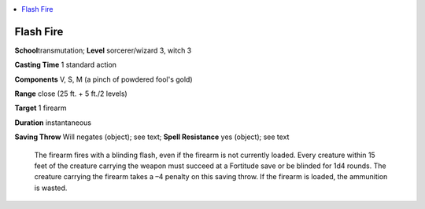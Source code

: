 
.. _`ultimatecombat.spells.flashfire`:

.. contents:: \ 

.. _`ultimatecombat.spells.flashfire#flash_fire`:

Flash Fire
===========

\ **School**\ transmutation; \ **Level**\  sorcerer/wizard 3, witch 3

\ **Casting Time**\  1 standard action

\ **Components**\  V, S, M (a pinch of powdered fool's gold)

\ **Range**\  close (25 ft. + 5 ft./2 levels)

\ **Target**\  1 firearm

\ **Duration**\  instantaneous

\ **Saving Throw**\  Will negates (object); see text; \ **Spell Resistance**\  yes (object); see text

 The firearm fires with a blinding flash, even if the firearm is not currently loaded. Every creature within 15 feet of the creature carrying the weapon must succeed at a Fortitude save or be blinded for 1d4 rounds. The creature carrying the firearm takes a –4 penalty on this saving throw. If the firearm is loaded, the ammunition is wasted.

